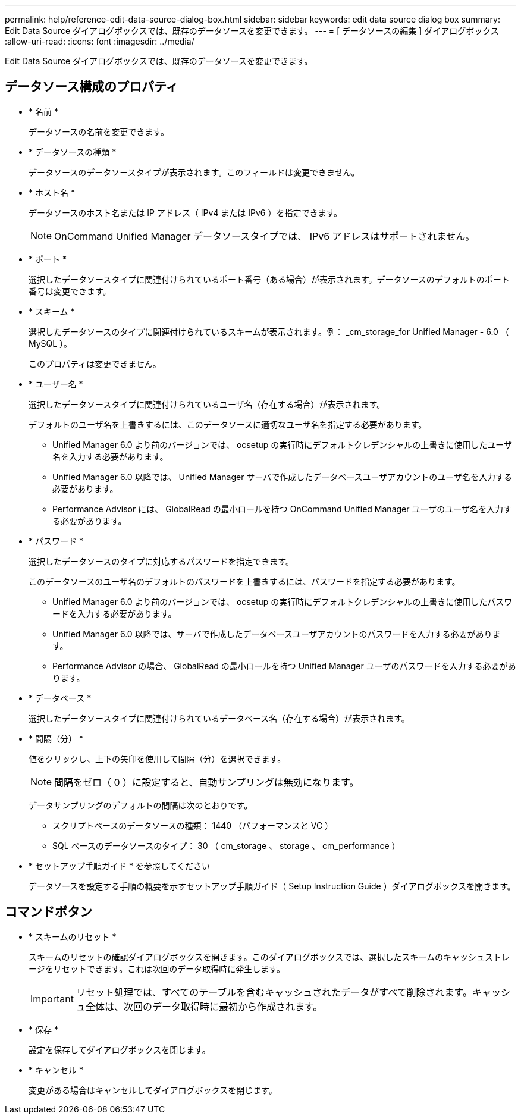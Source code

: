 ---
permalink: help/reference-edit-data-source-dialog-box.html 
sidebar: sidebar 
keywords: edit data source dialog box 
summary: Edit Data Source ダイアログボックスでは、既存のデータソースを変更できます。 
---
= [ データソースの編集 ] ダイアログボックス
:allow-uri-read: 
:icons: font
:imagesdir: ../media/


[role="lead"]
Edit Data Source ダイアログボックスでは、既存のデータソースを変更できます。



== データソース構成のプロパティ

* * 名前 *
+
データソースの名前を変更できます。

* * データソースの種類 *
+
データソースのデータソースタイプが表示されます。このフィールドは変更できません。

* * ホスト名 *
+
データソースのホスト名または IP アドレス（ IPv4 または IPv6 ）を指定できます。

+

NOTE: OnCommand Unified Manager データソースタイプでは、 IPv6 アドレスはサポートされません。

* * ポート *
+
選択したデータソースタイプに関連付けられているポート番号（ある場合）が表示されます。データソースのデフォルトのポート番号は変更できます。

* * スキーム *
+
選択したデータソースのタイプに関連付けられているスキームが表示されます。例： _cm_storage_for Unified Manager - 6.0 （ MySQL ）。

+
このプロパティは変更できません。

* * ユーザー名 *
+
選択したデータソースタイプに関連付けられているユーザ名（存在する場合）が表示されます。

+
デフォルトのユーザ名を上書きするには、このデータソースに適切なユーザ名を指定する必要があります。

+
** Unified Manager 6.0 より前のバージョンでは、 ocsetup の実行時にデフォルトクレデンシャルの上書きに使用したユーザ名を入力する必要があります。
** Unified Manager 6.0 以降では、 Unified Manager サーバで作成したデータベースユーザアカウントのユーザ名を入力する必要があります。
** Performance Advisor には、 GlobalRead の最小ロールを持つ OnCommand Unified Manager ユーザのユーザ名を入力する必要があります。


* * パスワード *
+
選択したデータソースのタイプに対応するパスワードを指定できます。

+
このデータソースのユーザ名のデフォルトのパスワードを上書きするには、パスワードを指定する必要があります。

+
** Unified Manager 6.0 より前のバージョンでは、 ocsetup の実行時にデフォルトクレデンシャルの上書きに使用したパスワードを入力する必要があります。
** Unified Manager 6.0 以降では、サーバで作成したデータベースユーザアカウントのパスワードを入力する必要があります。
** Performance Advisor の場合、 GlobalRead の最小ロールを持つ Unified Manager ユーザのパスワードを入力する必要があります。


* * データベース *
+
選択したデータソースタイプに関連付けられているデータベース名（存在する場合）が表示されます。

* * 間隔（分） *
+
値をクリックし、上下の矢印を使用して間隔（分）を選択できます。

+

NOTE: 間隔をゼロ（ 0 ）に設定すると、自動サンプリングは無効になります。

+
データサンプリングのデフォルトの間隔は次のとおりです。

+
** スクリプトベースのデータソースの種類： 1440 （パフォーマンスと VC ）
** SQL ベースのデータソースのタイプ： 30 （ cm_storage 、 storage 、 cm_performance ）


* * セットアップ手順ガイド * を参照してください
+
データソースを設定する手順の概要を示すセットアップ手順ガイド（ Setup Instruction Guide ）ダイアログボックスを開きます。





== コマンドボタン

* * スキームのリセット *
+
スキームのリセットの確認ダイアログボックスを開きます。このダイアログボックスでは、選択したスキームのキャッシュストレージをリセットできます。これは次回のデータ取得時に発生します。

+

IMPORTANT: リセット処理では、すべてのテーブルを含むキャッシュされたデータがすべて削除されます。キャッシュ全体は、次回のデータ取得時に最初から作成されます。

* * 保存 *
+
設定を保存してダイアログボックスを閉じます。

* * キャンセル *
+
変更がある場合はキャンセルしてダイアログボックスを閉じます。


